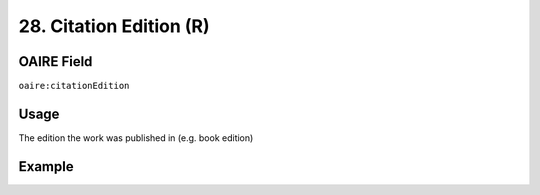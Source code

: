 .. _aire:citationEdition:

28. Citation Edition (R)
========================

OAIRE Field
~~~~~~~~~~~
``oaire:citationEdition``

Usage
~~~~~

The edition the work was published in (e.g. book edition)

Example
~~~~~~~

.. code-block:: xml
   :linenos:

   <oaire:citationEdition>2</oaire:citationEdition>

